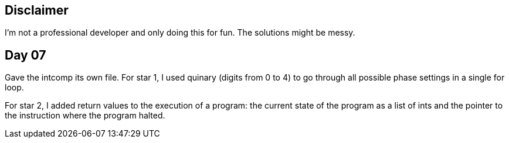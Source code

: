 == Disclaimer
I’m not a professional developer and only doing this for fun. The solutions might be messy.

== Day 07
Gave the intcomp its own file. For star 1, I used quinary (digits from 0 to 4) to go through all possible phase settings
in a single for loop.

For star 2, I added return values to the execution of a program: the current state of the program as a list of ints and the pointer
to the instruction where the program halted.